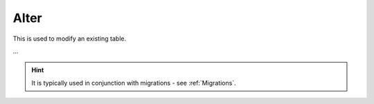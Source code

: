.. _Alter:

Alter
=====

This is used to modify an existing table.

...

.. hint:: It is typically used in conjunction with migrations - see :ref:`Migrations`.
